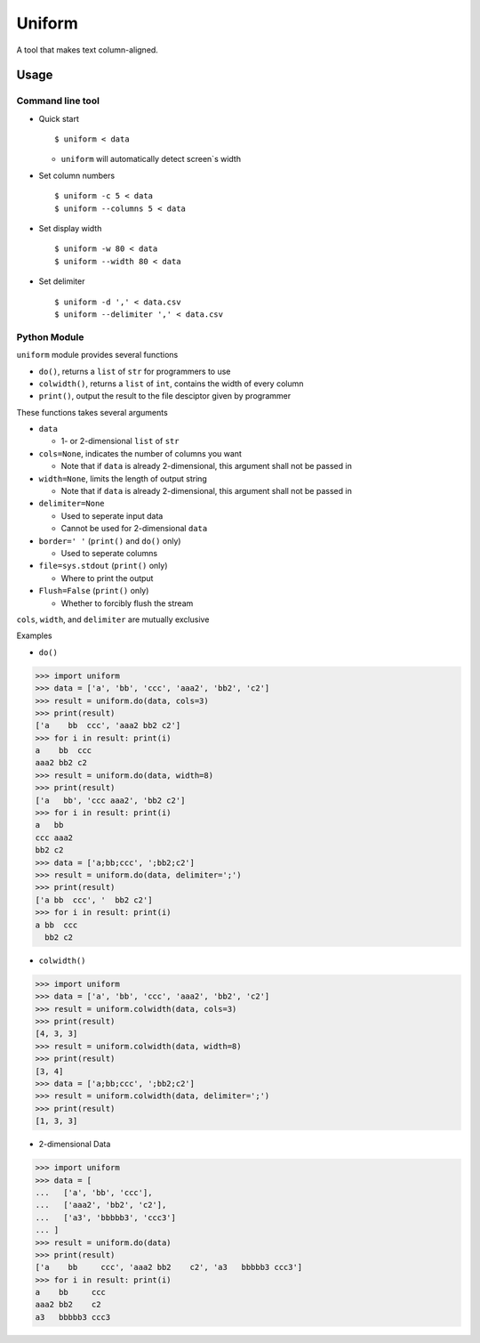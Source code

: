 =======
Uniform
=======

A tool that makes text column-aligned.

Usage
-----

Command line tool
~~~~~~~~~~~~~~~~~

* Quick start ::

    $ uniform < data

  - ``uniform`` will automatically detect screen`s width

* Set column numbers ::

    $ uniform -c 5 < data
    $ uniform --columns 5 < data

* Set display width ::

    $ uniform -w 80 < data
    $ uniform --width 80 < data

* Set delimiter ::

    $ uniform -d ',' < data.csv
    $ uniform --delimiter ',' < data.csv

Python Module
~~~~~~~~~~~~~

``uniform`` module provides several functions

* ``do()``, returns a ``list`` of ``str`` for programmers to use
* ``colwidth()``, returns a ``list`` of ``int``, contains the width of every column
* ``print()``, output the result to the file desciptor given by programmer

These functions takes several arguments

* ``data``

  - 1- or 2-dimensional ``list`` of ``str``

* ``cols=None``, indicates the number of columns you want

  - Note that if ``data`` is already 2-dimensional, this argument shall not be passed in

* ``width=None``, limits the length of output string

  - Note that if ``data`` is already 2-dimensional, this argument shall not be passed in

* ``delimiter=None``

  - Used to seperate input data
  - Cannot be used for 2-dimensional ``data``

* ``border=' '`` (``print()`` and ``do()`` only)

  - Used to seperate columns

* ``file=sys.stdout`` (``print()`` only)

  - Where to print the output

* ``Flush=False`` (``print()`` only)

  - Whether to forcibly flush the stream

``cols``, ``width``, and ``delimiter`` are mutually exclusive

Examples

* ``do()``

..  code :: python

    >>> import uniform
    >>> data = ['a', 'bb', 'ccc', 'aaa2', 'bb2', 'c2']
    >>> result = uniform.do(data, cols=3)
    >>> print(result)
    ['a    bb  ccc', 'aaa2 bb2 c2']
    >>> for i in result: print(i)
    a    bb  ccc
    aaa2 bb2 c2
    >>> result = uniform.do(data, width=8)
    >>> print(result)
    ['a   bb', 'ccc aaa2', 'bb2 c2']
    >>> for i in result: print(i)
    a   bb
    ccc aaa2
    bb2 c2
    >>> data = ['a;bb;ccc', ';bb2;c2']
    >>> result = uniform.do(data, delimiter=';')
    >>> print(result)
    ['a bb  ccc', '  bb2 c2']
    >>> for i in result: print(i)
    a bb  ccc
      bb2 c2

* ``colwidth()``

..  code :: python

    >>> import uniform
    >>> data = ['a', 'bb', 'ccc', 'aaa2', 'bb2', 'c2']
    >>> result = uniform.colwidth(data, cols=3)
    >>> print(result)
    [4, 3, 3]
    >>> result = uniform.colwidth(data, width=8)
    >>> print(result)
    [3, 4]
    >>> data = ['a;bb;ccc', ';bb2;c2']
    >>> result = uniform.colwidth(data, delimiter=';')
    >>> print(result)
    [1, 3, 3]

* 2-dimensional Data

..  code :: python

    >>> import uniform
    >>> data = [
    ...   ['a', 'bb', 'ccc'],
    ...   ['aaa2', 'bb2', 'c2'],
    ...   ['a3', 'bbbbb3', 'ccc3']
    ... ]
    >>> result = uniform.do(data)
    >>> print(result)
    ['a    bb     ccc', 'aaa2 bb2    c2', 'a3   bbbbb3 ccc3']
    >>> for i in result: print(i)
    a    bb     ccc
    aaa2 bb2    c2
    a3   bbbbb3 ccc3

